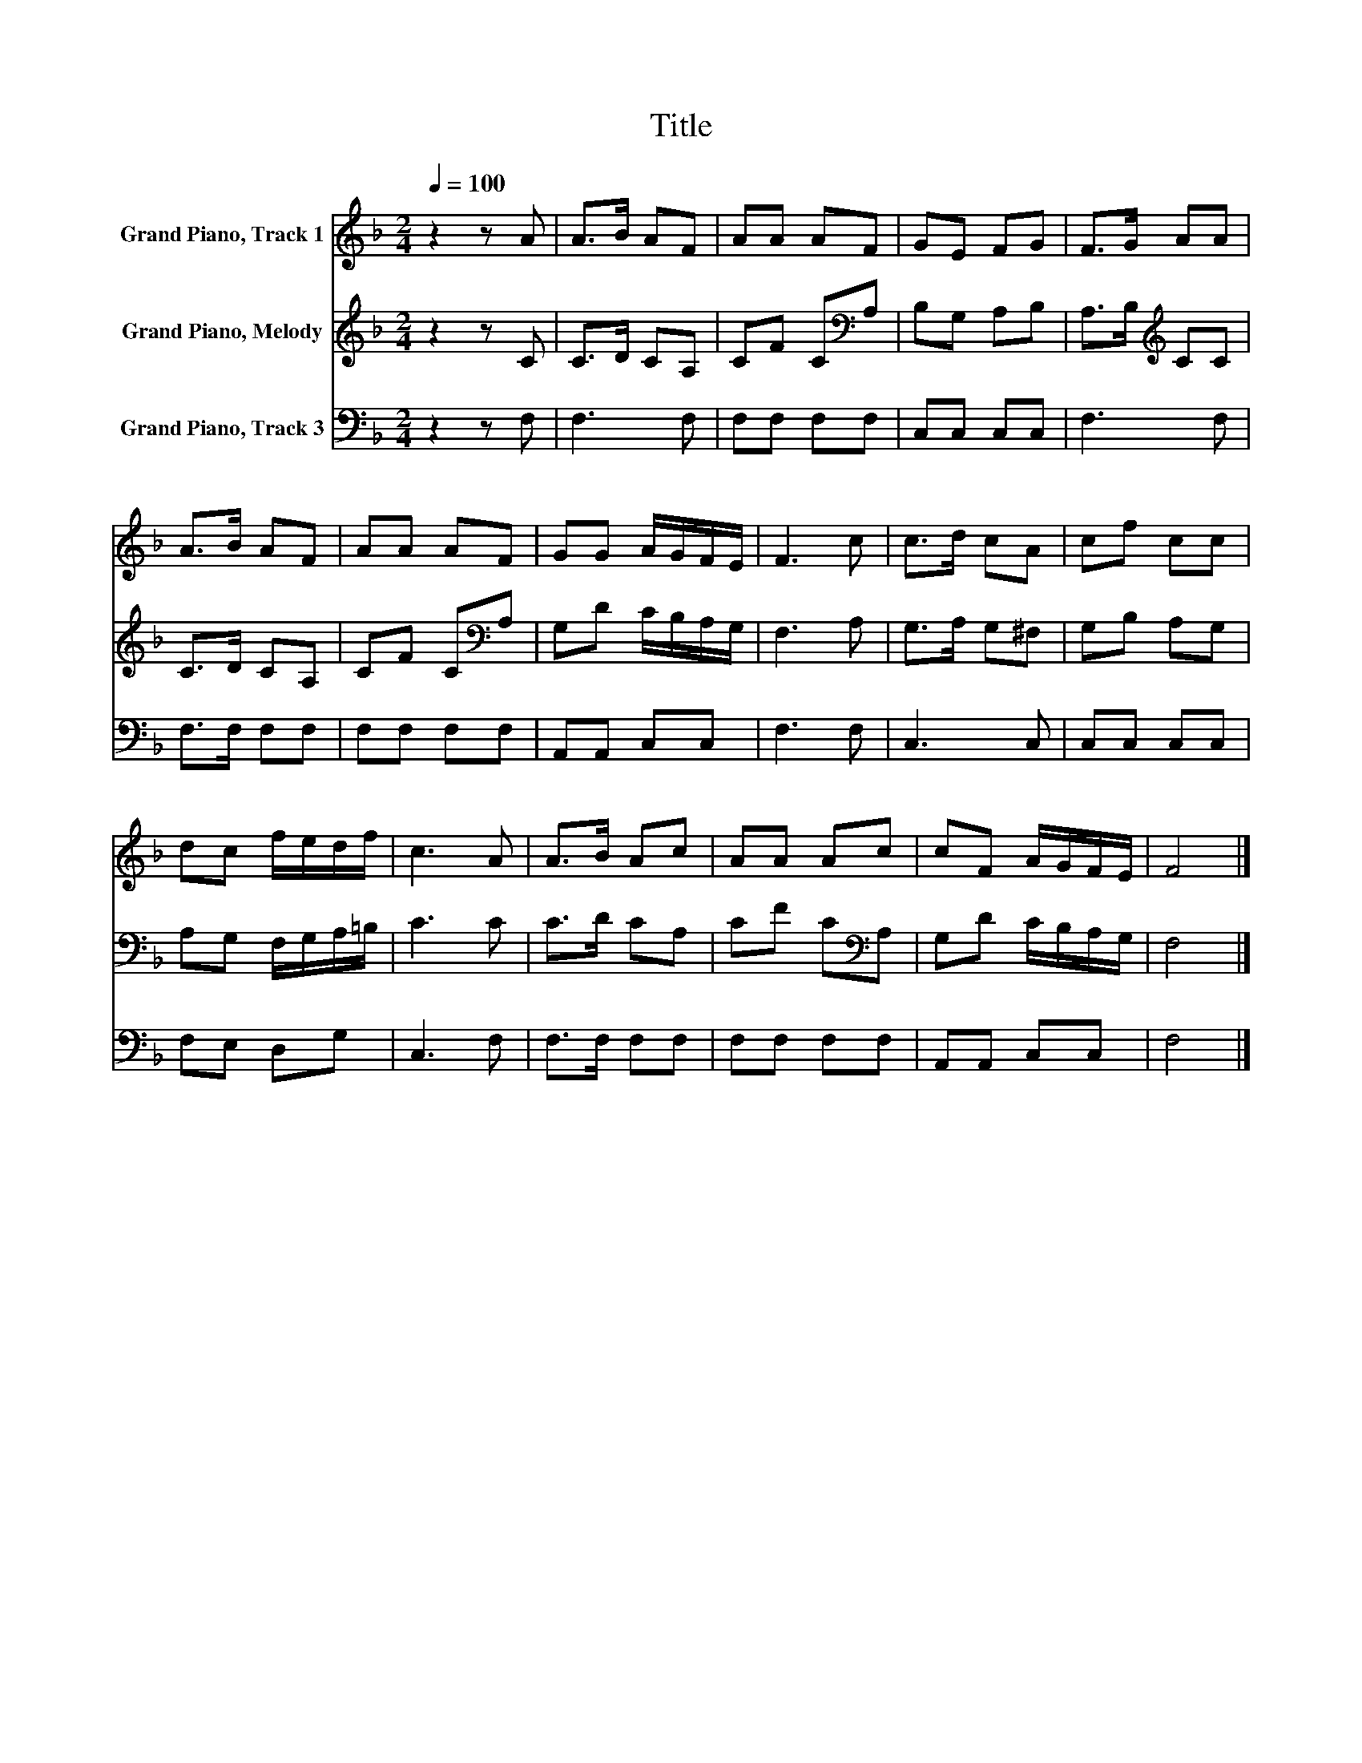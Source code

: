 X:1
T:Title
%%score 1 2 3
L:1/8
Q:1/4=100
M:2/4
K:F
V:1 treble nm="Grand Piano, Track 1"
V:2 treble nm="Grand Piano, Melody"
V:3 bass nm="Grand Piano, Track 3"
V:1
 z2 z A | A>B AF | AA AF | GE FG | F>G AA | A>B AF | AA AF | GG A/G/F/E/ | F3 c | c>d cA | cf cc | %11
 dc f/e/d/f/ | c3 A | A>B Ac | AA Ac | cF A/G/F/E/ | F4 |] %17
V:2
 z2 z C | C>D CA, | CF C[K:bass]A, | B,G, A,B, | A,>B,[K:treble] CC | C>D CA, | CF C[K:bass]A, | %7
 G,D C/B,/A,/G,/ | F,3 A, | G,>A, G,^F, | G,B, A,G, | A,G, F,/G,/A,/=B,/ | C3 C | C>D CA, | %14
 CF C[K:bass]A, | G,D C/B,/A,/G,/ | F,4 |] %17
V:3
 z2 z F, | F,3 F, | F,F, F,F, | C,C, C,C, | F,3 F, | F,>F, F,F, | F,F, F,F, | A,,A,, C,C, | %8
 F,3 F, | C,3 C, | C,C, C,C, | F,E, D,G, | C,3 F, | F,>F, F,F, | F,F, F,F, | A,,A,, C,C, | F,4 |] %17

